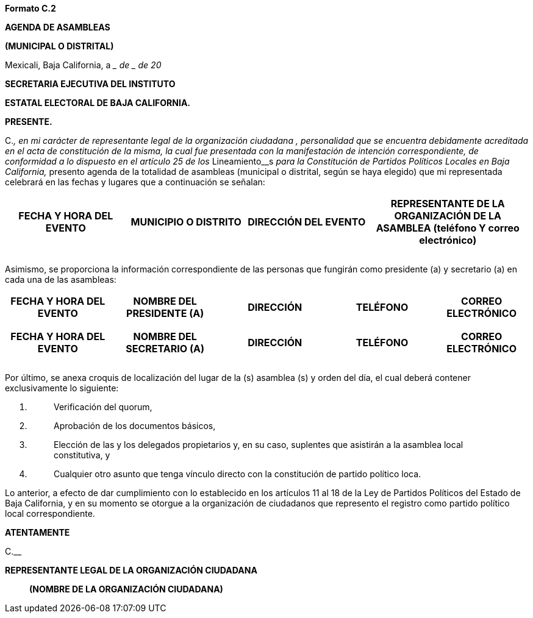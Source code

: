 *Formato C.2*

*AGENDA DE ASAMBLEAS*

*(MUNICIPAL O DISTRITAL)*

Mexicali, Baja California, a ____ de __________ de 20__

*SECRETARIA EJECUTIVA DEL INSTITUTO*

*ESTATAL ELECTORAL DE BAJA CALIFORNIA.*

*PRESENTE.*

[.underline]#C.#_________________________________________, en mi
carácter de representante legal de la organización ciudadana
_____________________________________________________________________________,
personalidad que se encuentra debidamente acreditada en el acta de
constitución de la misma, la cual fue presentada con la manifestación de
intención correspondiente, de conformidad a lo dispuesto en el artículo
25 de los __Lineamiento__s _para la Constitución de Partidos Políticos
Locales en Baja California,_ presento agenda de la totalidad de
asambleas ([.underline]#municipal o distrital, según se haya elegido)#
que mi representada celebrará en las fechas y lugares que a continuación
se señalan:

[width="100%",cols="23%,23%,23%,31%",options="header",]
|===
|*FECHA Y HORA DEL EVENTO* |*MUNICIPIO O DISTRITO* |*DIRECCIÓN DEL
EVENTO* |*REPRESENTANTE DE LA ORGANIZACIÓN DE LA ASAMBLEA (teléfono Y
correo electrónico)*
| | | |

| | | |

| | | |
|===

Asimismo, se proporciona la información correspondiente de las personas
que fungirán como presidente (a) y secretario (a) en cada una de las
asambleas:

[width="100%",cols="20%,21%,21%,20%,18%",options="header",]
|===
|*FECHA Y HORA DEL EVENTO* |*NOMBRE DEL PRESIDENTE (A)* |*DIRECCIÓN*
|*TELÉFONO* |*CORREO ELECTRÓNICO*
| | | | |

| | | | |

| | | | |
|===

[width="100%",cols="20%,21%,21%,20%,18%",options="header",]
|===
|*FECHA Y HORA DEL EVENTO* |*NOMBRE DEL SECRETARIO (A)* |*DIRECCIÓN*
|*TELÉFONO* |*CORREO ELECTRÓNICO*
| | | | |

| | | | |

| | | | |
|===

Por último, se anexa croquis de localización del lugar de la (s)
asamblea (s) y orden del día, el cual deberá contener exclusivamente lo
siguiente:

[arabic]
. {blank}
+
____
Verificación del quorum,
____
. {blank}
+
____
Aprobación de los documentos básicos,
____
. {blank}
+
____
Elección de las y los delegados propietarios y, en su caso, suplentes
que asistirán a la asamblea local constitutiva, y
____
. {blank}
+
____
Cualquier otro asunto que tenga vínculo directo con la constitución de
partido político loca.
____

Lo anterior, a efecto de dar cumplimiento con lo establecido en los
artículos 11 al 18 de la Ley de Partidos Políticos del Estado de Baja
California, y en su momento se otorgue a la organización de ciudadanos
que represento el registro como partido político local correspondiente.

*ATENTAMENTE*

[.underline]#C.#____________________________________________________

*REPRESENTANTE LEGAL DE LA ORGANIZACIÓN CIUDADANA*

_____________________________________________

*(NOMBRE DE LA ORGANIZACIÓN CIUDADANA)*
